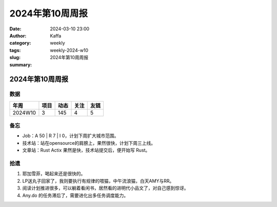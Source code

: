2024年第10周周报
##################################################

:date: 2024-03-10 23:00
:author: Kaffa
:category: weekly
:tags:
:slug: weekly-2024-w10
:summary: 2024年第10周周报


2024年第10周周报
======================

数据
------

========== ========== ========== ========== ==========
年周        项目       动态       关注       友链
========== ========== ========== ========== ==========
2024W10    3          145        4          5
========== ========== ========== ========== ==========


备忘
------

* Job：A 50 | R 7 | I 0，计划下周扩大城市范围。
* 技术站：站在opensource的肩膀上，果然很快，计划下周三上线。
* 文章站：Rust Actix 果然是快，技术站提交后，便开始写 Rust。

拾遗
------

1. 耶加雪菲，喝起来还是很快的。

2. LP送丸子回家了，我则要执行有规律的喂猫，中午流浪猫，白天AMY与RR。

3. 阅读计划推进很多，可以躺着看闲书，居然看的进明代小品文了，对自己感到惊讶。

4. Any.do 的任务滞后了，需要进化出多任务调度能力。
